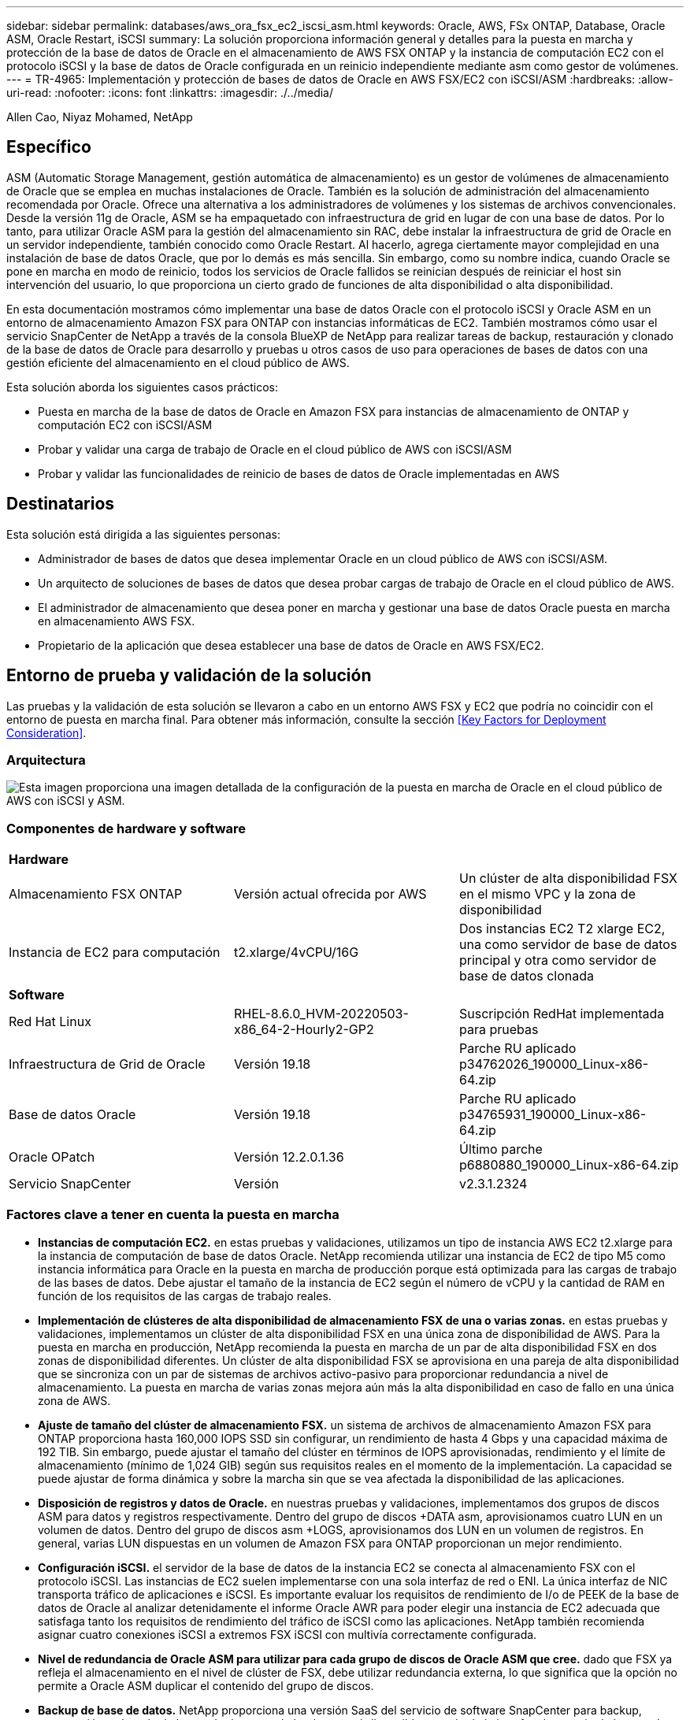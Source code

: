 ---
sidebar: sidebar 
permalink: databases/aws_ora_fsx_ec2_iscsi_asm.html 
keywords: Oracle, AWS, FSx ONTAP, Database, Oracle ASM, Oracle Restart, iSCSI 
summary: La solución proporciona información general y detalles para la puesta en marcha y protección de la base de datos de Oracle en el almacenamiento de AWS FSX ONTAP y la instancia de computación EC2 con el protocolo iSCSI y la base de datos de Oracle configurada en un reinicio independiente mediante asm como gestor de volúmenes. 
---
= TR-4965: Implementación y protección de bases de datos de Oracle en AWS FSX/EC2 con iSCSI/ASM
:hardbreaks:
:allow-uri-read: 
:nofooter: 
:icons: font
:linkattrs: 
:imagesdir: ./../media/


Allen Cao, Niyaz Mohamed, NetApp



== Específico

ASM (Automatic Storage Management, gestión automática de almacenamiento) es un gestor de volúmenes de almacenamiento de Oracle que se emplea en muchas instalaciones de Oracle. También es la solución de administración del almacenamiento recomendada por Oracle. Ofrece una alternativa a los administradores de volúmenes y los sistemas de archivos convencionales. Desde la versión 11g de Oracle, ASM se ha empaquetado con infraestructura de grid en lugar de con una base de datos. Por lo tanto, para utilizar Oracle ASM para la gestión del almacenamiento sin RAC, debe instalar la infraestructura de grid de Oracle en un servidor independiente, también conocido como Oracle Restart. Al hacerlo, agrega ciertamente mayor complejidad en una instalación de base de datos Oracle, que por lo demás es más sencilla. Sin embargo, como su nombre indica, cuando Oracle se pone en marcha en modo de reinicio, todos los servicios de Oracle fallidos se reinician después de reiniciar el host sin intervención del usuario, lo que proporciona un cierto grado de funciones de alta disponibilidad o alta disponibilidad.

En esta documentación mostramos cómo implementar una base de datos Oracle con el protocolo iSCSI y Oracle ASM en un entorno de almacenamiento Amazon FSX para ONTAP con instancias informáticas de EC2. También mostramos cómo usar el servicio SnapCenter de NetApp a través de la consola BlueXP de NetApp para realizar tareas de backup, restauración y clonado de la base de datos de Oracle para desarrollo y pruebas u otros casos de uso para operaciones de bases de datos con una gestión eficiente del almacenamiento en el cloud público de AWS.

Esta solución aborda los siguientes casos prácticos:

* Puesta en marcha de la base de datos de Oracle en Amazon FSX para instancias de almacenamiento de ONTAP y computación EC2 con iSCSI/ASM
* Probar y validar una carga de trabajo de Oracle en el cloud público de AWS con iSCSI/ASM
* Probar y validar las funcionalidades de reinicio de bases de datos de Oracle implementadas en AWS




== Destinatarios

Esta solución está dirigida a las siguientes personas:

* Administrador de bases de datos que desea implementar Oracle en un cloud público de AWS con iSCSI/ASM.
* Un arquitecto de soluciones de bases de datos que desea probar cargas de trabajo de Oracle en el cloud público de AWS.
* El administrador de almacenamiento que desea poner en marcha y gestionar una base de datos Oracle puesta en marcha en almacenamiento AWS FSX.
* Propietario de la aplicación que desea establecer una base de datos de Oracle en AWS FSX/EC2.




== Entorno de prueba y validación de la solución

Las pruebas y la validación de esta solución se llevaron a cabo en un entorno AWS FSX y EC2 que podría no coincidir con el entorno de puesta en marcha final. Para obtener más información, consulte la sección <<Key Factors for Deployment Consideration>>.



=== Arquitectura

image::aws_ora_fsx_ec2_iscsi_asm_architecture.png[Esta imagen proporciona una imagen detallada de la configuración de la puesta en marcha de Oracle en el cloud público de AWS con iSCSI y ASM.]



=== Componentes de hardware y software

[cols="33%, 33%, 33%"]
|===


3+| *Hardware* 


| Almacenamiento FSX ONTAP | Versión actual ofrecida por AWS | Un clúster de alta disponibilidad FSX en el mismo VPC y la zona de disponibilidad 


| Instancia de EC2 para computación | t2.xlarge/4vCPU/16G | Dos instancias EC2 T2 xlarge EC2, una como servidor de base de datos principal y otra como servidor de base de datos clonada 


3+| *Software* 


| Red Hat Linux | RHEL-8.6.0_HVM-20220503-x86_64-2-Hourly2-GP2 | Suscripción RedHat implementada para pruebas 


| Infraestructura de Grid de Oracle | Versión 19.18 | Parche RU aplicado p34762026_190000_Linux-x86-64.zip 


| Base de datos Oracle | Versión 19.18 | Parche RU aplicado p34765931_190000_Linux-x86-64.zip 


| Oracle OPatch | Versión 12.2.0.1.36 | Último parche p6880880_190000_Linux-x86-64.zip 


| Servicio SnapCenter | Versión | v2.3.1.2324 
|===


=== Factores clave a tener en cuenta la puesta en marcha

* *Instancias de computación EC2.* en estas pruebas y validaciones, utilizamos un tipo de instancia AWS EC2 t2.xlarge para la instancia de computación de base de datos Oracle. NetApp recomienda utilizar una instancia de EC2 de tipo M5 como instancia informática para Oracle en la puesta en marcha de producción porque está optimizada para las cargas de trabajo de las bases de datos. Debe ajustar el tamaño de la instancia de EC2 según el número de vCPU y la cantidad de RAM en función de los requisitos de las cargas de trabajo reales.
* *Implementación de clústeres de alta disponibilidad de almacenamiento FSX de una o varias zonas.* en estas pruebas y validaciones, implementamos un clúster de alta disponibilidad FSX en una única zona de disponibilidad de AWS. Para la puesta en marcha en producción, NetApp recomienda la puesta en marcha de un par de alta disponibilidad FSX en dos zonas de disponibilidad diferentes. Un clúster de alta disponibilidad FSX se aprovisiona en una pareja de alta disponibilidad que se sincroniza con un par de sistemas de archivos activo-pasivo para proporcionar redundancia a nivel de almacenamiento. La puesta en marcha de varias zonas mejora aún más la alta disponibilidad en caso de fallo en una única zona de AWS.
* *Ajuste de tamaño del clúster de almacenamiento FSX.* un sistema de archivos de almacenamiento Amazon FSX para ONTAP proporciona hasta 160,000 IOPS SSD sin configurar, un rendimiento de hasta 4 Gbps y una capacidad máxima de 192 TIB. Sin embargo, puede ajustar el tamaño del clúster en términos de IOPS aprovisionadas, rendimiento y el límite de almacenamiento (mínimo de 1,024 GIB) según sus requisitos reales en el momento de la implementación. La capacidad se puede ajustar de forma dinámica y sobre la marcha sin que se vea afectada la disponibilidad de las aplicaciones.
* *Disposición de registros y datos de Oracle.* en nuestras pruebas y validaciones, implementamos dos grupos de discos ASM para datos y registros respectivamente. Dentro del grupo de discos +DATA asm, aprovisionamos cuatro LUN en un volumen de datos. Dentro del grupo de discos asm +LOGS, aprovisionamos dos LUN en un volumen de registros. En general, varias LUN dispuestas en un volumen de Amazon FSX para ONTAP proporcionan un mejor rendimiento.
* *Configuración iSCSI.* el servidor de la base de datos de la instancia EC2 se conecta al almacenamiento FSX con el protocolo iSCSI. Las instancias de EC2 suelen implementarse con una sola interfaz de red o ENI. La única interfaz de NIC transporta tráfico de aplicaciones e iSCSI. Es importante evaluar los requisitos de rendimiento de I/o de PEEK de la base de datos de Oracle al analizar detenidamente el informe Oracle AWR para poder elegir una instancia de EC2 adecuada que satisfaga tanto los requisitos de rendimiento del tráfico de iSCSI como las aplicaciones. NetApp también recomienda asignar cuatro conexiones iSCSI a extremos FSX iSCSI con multivía correctamente configurada.
* *Nivel de redundancia de Oracle ASM para utilizar para cada grupo de discos de Oracle ASM que cree.* dado que FSX ya refleja el almacenamiento en el nivel de clúster de FSX, debe utilizar redundancia externa, lo que significa que la opción no permite a Oracle ASM duplicar el contenido del grupo de discos.
* *Backup de base de datos.* NetApp proporciona una versión SaaS del servicio de software SnapCenter para backup, restauración y clonado de bases de datos en el cloud que está disponible a través de la interfaz de usuario de la consola BlueXP de NetApp. NetApp recomienda implantar este servicio para conseguir un backup de snapshot rápido (menos de un minuto), una restauración rápida de bases de datos y un clonado de bases de datos.




== Puesta en marcha de la solución

En la siguiente sección se proporcionan procedimientos de puesta en marcha paso a paso.



=== Requisitos previos para la implementación

[%collapsible]
====
La implementación requiere los siguientes requisitos previos.

. Se configuró una cuenta de AWS y se crearon el VPC y los segmentos de red necesarios en la cuenta de AWS.
. Desde la consola EC2 de AWS, debe poner en marcha dos instancias EC2 Linux, una como servidor de bases de datos Oracle principal y un servidor de bases de datos de destino de clones alternativo opcional. Consulte el diagrama de arquitectura de la sección anterior para obtener más información sobre la configuración del entorno. Revise también la link:https://docs.aws.amazon.com/AWSEC2/latest/UserGuide/concepts.html["Guía de usuario para instancias de Linux"^] si quiere más información.
. Desde la consola de AWS EC2, implemente clústeres de alta disponibilidad de almacenamiento de Amazon FSX para ONTAP a fin de alojar los volúmenes de la base de datos Oracle. Si no está familiarizado con la implementación de almacenamiento FSX, consulte la documentación link:https://docs.aws.amazon.com/fsx/latest/ONTAPGuide/creating-file-systems.html["Creación de FSX para sistemas de archivos ONTAP"^] para obtener instrucciones paso a paso.
. Los pasos 2 y 3 se pueden realizar utilizando el siguiente kit de herramientas de automatización de Terraform, que crea una instancia de EC2 denominada `ora_01` Y un sistema de archivos FSX llamado `fsx_01`. Revise las instrucciones detenidamente y cambie las variables para adaptarlas a su entorno antes de su ejecución.
+
....
git clone https://github.com/NetApp-Automation/na_aws_fsx_ec2_deploy.git
....



NOTE: Asegúrese de haber asignado al menos 50g en el volumen raíz de la instancia EC2 para tener espacio suficiente para almacenar en zona intermedia los archivos de instalación de Oracle.

====


=== Configuración del kernel de la instancia de EC2

[%collapsible]
====
Con los requisitos previos aprovisionados, inicie sesión en la instancia de EC2 como usuario EC2 y sudo como usuario root para configurar el núcleo de Linux para la instalación de Oracle.

. Crear un directorio provisional `/tmp/archive` y establezca la `777` permiso.
+
....
mkdir /tmp/archive

chmod 777 /tmp/archive
....
. Descargue y prepare los archivos de instalación binarios de Oracle y otros archivos RPM necesarios en el `/tmp/archive` directorio.
+
Consulte la siguiente lista de archivos de instalación que se deben incluir en la `/tmp/archive` En la instancia de EC2.

+
....
[ec2-user@ip-172-30-15-58 ~]$ ls -l /tmp/archive
total 10537316
-rw-rw-r--. 1 ec2-user ec2-user      19112 Mar 21 15:57 compat-libcap1-1.10-7.el7.x86_64.rpm
-rw-rw-r--  1 ec2-user ec2-user 3059705302 Mar 21 22:01 LINUX.X64_193000_db_home.zip
-rw-rw-r--  1 ec2-user ec2-user 2889184573 Mar 21 21:09 LINUX.X64_193000_grid_home.zip
-rw-rw-r--. 1 ec2-user ec2-user     589145 Mar 21 15:56 netapp_linux_unified_host_utilities-7-1.x86_64.rpm
-rw-rw-r--. 1 ec2-user ec2-user      31828 Mar 21 15:55 oracle-database-preinstall-19c-1.0-2.el8.x86_64.rpm
-rw-rw-r--  1 ec2-user ec2-user 2872741741 Mar 21 22:31 p34762026_190000_Linux-x86-64.zip
-rw-rw-r--  1 ec2-user ec2-user 1843577895 Mar 21 22:32 p34765931_190000_Linux-x86-64.zip
-rw-rw-r--  1 ec2-user ec2-user  124347218 Mar 21 22:33 p6880880_190000_Linux-x86-64.zip
-rw-r--r--  1 ec2-user ec2-user     257136 Mar 22 16:25 policycoreutils-python-utils-2.9-9.el8.noarch.rpm
....
. Instalar Oracle 19c preinstall RPM, que cumple la mayoría de los requisitos de configuración del kernel.
+
....
yum install /tmp/archive/oracle-database-preinstall-19c-1.0-2.el8.x86_64.rpm
....
. Descargue e instale lo que falta `compat-libcap1` En Linux 8.
+
....
yum install /tmp/archive/compat-libcap1-1.10-7.el7.x86_64.rpm
....
. En NetApp, descargue e instale las utilidades del host de NetApp.
+
....
yum install /tmp/archive/netapp_linux_unified_host_utilities-7-1.x86_64.rpm
....
. Instale `policycoreutils-python-utils`, Que no está disponible en la instancia de EC2.
+
....
yum install /tmp/archive/policycoreutils-python-utils-2.9-9.el8.noarch.rpm
....
. Instale JDK abierto versión 1.8.
+
....
yum install java-1.8.0-openjdk.x86_64
....
. Instale las utilidades del iniciador iSCSI.
+
....
yum install iscsi-initiator-utils
....
. Instale `sg3_utils`.
+
....
yum install sg3_utils
....
. Instale `device-mapper-multipath`.
+
....
yum install device-mapper-multipath
....
. Desactive hugepages transparentes en el sistema actual.
+
....
echo never > /sys/kernel/mm/transparent_hugepage/enabled
echo never > /sys/kernel/mm/transparent_hugepage/defrag
....
+
Añada las siguientes líneas en `/etc/rc.local` para desactivarla `transparent_hugepage` después del reinicio:

+
....
  # Disable transparent hugepages
          if test -f /sys/kernel/mm/transparent_hugepage/enabled; then
            echo never > /sys/kernel/mm/transparent_hugepage/enabled
          fi
          if test -f /sys/kernel/mm/transparent_hugepage/defrag; then
            echo never > /sys/kernel/mm/transparent_hugepage/defrag
          fi
....
. Desactive selinux cambiando `SELINUX=enforcing` para `SELINUX=disabled`. Debe reiniciar el host para que el cambio sea efectivo.
+
....
vi /etc/sysconfig/selinux
....
. Añada las siguientes líneas a. `limit.conf` para establecer el límite del descriptor de archivo y el tamaño de pila sin comillas `" "`.
+
....
vi /etc/security/limits.conf
  "*               hard    nofile          65536"
  "*               soft    stack           10240"
....
. Siga esta instrucción para agregar espacio de intercambio a la instancia de EC2: link:https://aws.amazon.com/premiumsupport/knowledge-center/ec2-memory-swap-file/["¿Cómo puedo asignar memoria para que funcione como espacio de intercambio en una instancia de Amazon EC2 utilizando un archivo de intercambio?"^] La cantidad exacta de espacio que se debe agregar depende del tamaño de RAM hasta 16 GB.
. Cambiar `node.session.timeo.replacement_timeout` en la `iscsi.conf` archivo de configuración de 120 a 5 segundos.
+
....
vi /etc/iscsi/iscsid.conf
....
. Habilite e inicie el servicio iSCSI en la instancia de EC2.
+
....
systemctl enable iscsid
systemctl start iscsid
....
. Recupere la dirección del iniciador de iSCSI que se usará para el mapa de LUN de la base de datos.
+
....
cat /etc/iscsi/initiatorname.iscsi
....
. Añada el grupo ASM que se utilizará para el grupo sysasm de asm
+
....
groupadd asm
....
. Modifique el usuario de oracle para agregar ASM como grupo secundario (el usuario de oracle debe haberse creado después de la instalación de RPM de Oracle preinstall).
+
....
usermod -a -G asm oracle
....
. Reinicie la instancia de EC2.


====


=== Aprovisione y asigne volúmenes de base de datos y LUN al host de la instancia de EC2

[%collapsible]
====
Aprovisionar tres volúmenes desde la línea de comandos iniciando sesión en el clúster FSx a través de ssh como usuario fsxadmin con la IP de administración de clúster de FSx para alojar los archivos binarios, de datos y de registros de la base de datos de Oracle.

. Inicie sesión en el clúster FSX a través de SSH como usuario fsxadmin.
+
....
ssh fsxadmin@172.30.15.53
....
. Ejecute el comando siguiente para crear un volumen para el binario de Oracle.
+
....
vol create -volume ora_01_biny -aggregate aggr1 -size 50G -state online  -type RW -snapshot-policy none -tiering-policy snapshot-only
....
. Ejecute el siguiente comando para crear un volumen para los datos de Oracle.
+
....
vol create -volume ora_01_data -aggregate aggr1 -size 100G -state online  -type RW -snapshot-policy none -tiering-policy snapshot-only
....
. Ejecute el siguiente comando para crear un volumen para los registros de Oracle.
+
....
vol create -volume ora_01_logs -aggregate aggr1 -size 100G -state online  -type RW -snapshot-policy none -tiering-policy snapshot-only
....
. Cree un LUN binario dentro del volumen binario de la base de datos.
+
....
lun create -path /vol/ora_01_biny/ora_01_biny_01 -size 40G -ostype linux
....
. Crear LUN de datos en el volumen de datos de la base de datos.
+
....
lun create -path /vol/ora_01_data/ora_01_data_01 -size 20G -ostype linux

lun create -path /vol/ora_01_data/ora_01_data_02 -size 20G -ostype linux

lun create -path /vol/ora_01_data/ora_01_data_03 -size 20G -ostype linux

lun create -path /vol/ora_01_data/ora_01_data_04 -size 20G -ostype linux
....
. Crear LUN de registro dentro del volumen de registros de la base de datos.
+
....
lun create -path /vol/ora_01_logs/ora_01_logs_01 -size 40G -ostype linux

lun create -path /vol/ora_01_logs/ora_01_logs_02 -size 40G -ostype linux
....
. Cree un igroup para la instancia de EC2 con el iniciador recuperado del paso 14 de la configuración de kernel de EC2 anterior.
+
....
igroup create -igroup ora_01 -protocol iscsi -ostype linux -initiator iqn.1994-05.com.redhat:f65fed7641c2
....
. Asigne las LUN al igroup creado anteriormente. Incremente secuencialmente el ID de LUN para cada LUN adicional dentro de un volumen.
+
....
lun map -path /vol/ora_01_biny/ora_01_biny_01 -igroup ora_01 -vserver svm_ora -lun-id 0
lun map -path /vol/ora_01_data/ora_01_data_01 -igroup ora_01 -vserver svm_ora -lun-id 1
lun map -path /vol/ora_01_data/ora_01_data_02 -igroup ora_01 -vserver svm_ora -lun-id 2
lun map -path /vol/ora_01_data/ora_01_data_03 -igroup ora_01 -vserver svm_ora -lun-id 3
lun map -path /vol/ora_01_data/ora_01_data_04 -igroup ora_01 -vserver svm_ora -lun-id 4
lun map -path /vol/ora_01_logs/ora_01_logs_01 -igroup ora_01 -vserver svm_ora -lun-id 5
lun map -path /vol/ora_01_logs/ora_01_logs_02 -igroup ora_01 -vserver svm_ora -lun-id 6
....
. Validar el mapa de LUN.
+
....
mapping show
....
+
Se espera que esta declaración devuelva:

+
....
FsxId02ad7bf3476b741df::> mapping show
  (lun mapping show)
Vserver    Path                                      Igroup   LUN ID  Protocol
---------- ----------------------------------------  -------  ------  --------
svm_ora    /vol/ora_01_biny/ora_01_biny_01           ora_01        0  iscsi
svm_ora    /vol/ora_01_data/ora_01_data_01           ora_01        1  iscsi
svm_ora    /vol/ora_01_data/ora_01_data_02           ora_01        2  iscsi
svm_ora    /vol/ora_01_data/ora_01_data_03           ora_01        3  iscsi
svm_ora    /vol/ora_01_data/ora_01_data_04           ora_01        4  iscsi
svm_ora    /vol/ora_01_logs/ora_01_logs_01           ora_01        5  iscsi
svm_ora    /vol/ora_01_logs/ora_01_logs_02           ora_01        6  iscsi
....


====


=== Configuración de almacenamiento de base de datos

[%collapsible]
====
Ahora, importe y configure el almacenamiento FSX para la instalación de la base de datos y la infraestructura de grid de Oracle en el host de la instancia de EC2.

. Inicie sesión en la instancia de EC2 a través de SSH como el usuario EC2 con su clave SSH y la dirección IP de la instancia EC2.
+
....
ssh -i ora_01.pem ec2-user@172.30.15.58
....
. Detecte los extremos iSCSI del FSX mediante cualquiera de las direcciones IP de iSCSI de SVM. A continuación, cambie a la dirección del portal específica de su entorno.
+
....
sudo iscsiadm iscsiadm --mode discovery --op update --type sendtargets --portal 172.30.15.51
....
. Para establecer las sesiones iSCSI, inicie sesión en cada destino.
+
....
sudo iscsiadm --mode node -l all
....
+
El resultado esperado del comando es:

+
....
[ec2-user@ip-172-30-15-58 ~]$ sudo iscsiadm --mode node -l all
Logging in to [iface: default, target: iqn.1992-08.com.netapp:sn.1f795e65c74911edb785affbf0a2b26e:vs.3, portal: 172.30.15.51,3260]
Logging in to [iface: default, target: iqn.1992-08.com.netapp:sn.1f795e65c74911edb785affbf0a2b26e:vs.3, portal: 172.30.15.13,3260]
Login to [iface: default, target: iqn.1992-08.com.netapp:sn.1f795e65c74911edb785affbf0a2b26e:vs.3, portal: 172.30.15.51,3260] successful.
Login to [iface: default, target: iqn.1992-08.com.netapp:sn.1f795e65c74911edb785affbf0a2b26e:vs.3, portal: 172.30.15.13,3260] successful.
....
. Ver y validar una lista de sesiones iSCSI activas.
+
....
sudo iscsiadm --mode session
....
+
Devuelve las sesiones iSCSI.

+
....
[ec2-user@ip-172-30-15-58 ~]$ sudo iscsiadm --mode session
tcp: [1] 172.30.15.51:3260,1028 iqn.1992-08.com.netapp:sn.1f795e65c74911edb785affbf0a2b26e:vs.3 (non-flash)
tcp: [2] 172.30.15.13:3260,1029 iqn.1992-08.com.netapp:sn.1f795e65c74911edb785affbf0a2b26e:vs.3 (non-flash)
....
. Compruebe que las LUN se han importado al host.
+
....
sudo sanlun lun show
....
+
Esto devolverá una lista de LUN de Oracle de FSX.

+
....

[ec2-user@ip-172-30-15-58 ~]$ sudo sanlun lun show
controller(7mode/E-Series)/                                   device          host                  lun
vserver(cDOT/FlashRay)        lun-pathname                    filename        adapter    protocol   size    product

svm_ora                       /vol/ora_01_logs/ora_01_logs_02 /dev/sdn        host3      iSCSI      40g     cDOT
svm_ora                       /vol/ora_01_logs/ora_01_logs_01 /dev/sdm        host3      iSCSI      40g     cDOT
svm_ora                       /vol/ora_01_data/ora_01_data_03 /dev/sdk        host3      iSCSI      20g     cDOT
svm_ora                       /vol/ora_01_data/ora_01_data_04 /dev/sdl        host3      iSCSI      20g     cDOT
svm_ora                       /vol/ora_01_data/ora_01_data_01 /dev/sdi        host3      iSCSI      20g     cDOT
svm_ora                       /vol/ora_01_data/ora_01_data_02 /dev/sdj        host3      iSCSI      20g     cDOT
svm_ora                       /vol/ora_01_biny/ora_01_biny_01 /dev/sdh        host3      iSCSI      40g     cDOT
svm_ora                       /vol/ora_01_logs/ora_01_logs_02 /dev/sdg        host2      iSCSI      40g     cDOT
svm_ora                       /vol/ora_01_logs/ora_01_logs_01 /dev/sdf        host2      iSCSI      40g     cDOT
svm_ora                       /vol/ora_01_data/ora_01_data_04 /dev/sde        host2      iSCSI      20g     cDOT
svm_ora                       /vol/ora_01_data/ora_01_data_02 /dev/sdc        host2      iSCSI      20g     cDOT
svm_ora                       /vol/ora_01_data/ora_01_data_03 /dev/sdd        host2      iSCSI      20g     cDOT
svm_ora                       /vol/ora_01_data/ora_01_data_01 /dev/sdb        host2      iSCSI      20g     cDOT
svm_ora                       /vol/ora_01_biny/ora_01_biny_01 /dev/sda        host2      iSCSI      40g     cDOT
....
. Configure el `multipath.conf` archivo con las siguientes entradas predeterminadas y de lista negra.
+
....
sudo vi /etc/multipath.conf

defaults {
    find_multipaths yes
    user_friendly_names yes
}

blacklist {
    devnode "^(ram|raw|loop|fd|md|dm-|sr|scd|st)[0-9]*"
    devnode "^hd[a-z]"
    devnode "^cciss.*"
}
....
. Inicie el servicio multivía.
+
....
sudo systemctl start multipathd
....
+
Ahora aparecen dispositivos multivía en la `/dev/mapper` directorio.

+
....
[ec2-user@ip-172-30-15-58 ~]$ ls -l /dev/mapper
total 0
lrwxrwxrwx 1 root root       7 Mar 21 20:13 3600a09806c574235472455534e68512d -> ../dm-0
lrwxrwxrwx 1 root root       7 Mar 21 20:13 3600a09806c574235472455534e685141 -> ../dm-1
lrwxrwxrwx 1 root root       7 Mar 21 20:13 3600a09806c574235472455534e685142 -> ../dm-2
lrwxrwxrwx 1 root root       7 Mar 21 20:13 3600a09806c574235472455534e685143 -> ../dm-3
lrwxrwxrwx 1 root root       7 Mar 21 20:13 3600a09806c574235472455534e685144 -> ../dm-4
lrwxrwxrwx 1 root root       7 Mar 21 20:13 3600a09806c574235472455534e685145 -> ../dm-5
lrwxrwxrwx 1 root root       7 Mar 21 20:13 3600a09806c574235472455534e685146 -> ../dm-6
crw------- 1 root root 10, 236 Mar 21 18:19 control
....
. Inicie sesión en el clúster FSX como usuario fsxadmin a través de SSH para recuperar el número de serie hexadecimal de cada LUN empezando por 6c574xxx..., el número HEXADECIMAL comienza por 3600a0980, que es el ID del proveedor de AWS.
+
....
lun show -fields serial-hex
....
+
y vuelva como sigue:

+
....
FsxId02ad7bf3476b741df::> lun show -fields serial-hex
vserver path                            serial-hex
------- ------------------------------- ------------------------
svm_ora /vol/ora_01_biny/ora_01_biny_01 6c574235472455534e68512d
svm_ora /vol/ora_01_data/ora_01_data_01 6c574235472455534e685141
svm_ora /vol/ora_01_data/ora_01_data_02 6c574235472455534e685142
svm_ora /vol/ora_01_data/ora_01_data_03 6c574235472455534e685143
svm_ora /vol/ora_01_data/ora_01_data_04 6c574235472455534e685144
svm_ora /vol/ora_01_logs/ora_01_logs_01 6c574235472455534e685145
svm_ora /vol/ora_01_logs/ora_01_logs_02 6c574235472455534e685146
7 entries were displayed.
....
. Actualice el `/dev/multipath.conf` archivo para agregar un nombre sencillo para el dispositivo multivía.
+
....
sudo vi /etc/multipath.conf
....
+
con las siguientes entradas:

+
....
multipaths {
        multipath {
                wwid            3600a09806c574235472455534e68512d
                alias           ora_01_biny_01
        }
        multipath {
                wwid            3600a09806c574235472455534e685141
                alias           ora_01_data_01
        }
        multipath {
                wwid            3600a09806c574235472455534e685142
                alias           ora_01_data_02
        }
        multipath {
                wwid            3600a09806c574235472455534e685143
                alias           ora_01_data_03
        }
        multipath {
                wwid            3600a09806c574235472455534e685144
                alias           ora_01_data_04
        }
        multipath {
                wwid            3600a09806c574235472455534e685145
                alias           ora_01_logs_01
        }
        multipath {
                wwid            3600a09806c574235472455534e685146
                alias           ora_01_logs_02
        }
}
....
. Reinicie el servicio multivía para verificar que los dispositivos en `/dev/mapper` Han cambiado a los nombres de las LUN en lugar de los ID de serie hexadecimal.
+
....
sudo systemctl restart multipathd
....
+
Comprobar `/dev/mapper` para volver como sigue:

+
....
[ec2-user@ip-172-30-15-58 ~]$ ls -l /dev/mapper
total 0
crw------- 1 root root 10, 236 Mar 21 18:19 control
lrwxrwxrwx 1 root root       7 Mar 21 20:41 ora_01_biny_01 -> ../dm-0
lrwxrwxrwx 1 root root       7 Mar 21 20:41 ora_01_data_01 -> ../dm-1
lrwxrwxrwx 1 root root       7 Mar 21 20:41 ora_01_data_02 -> ../dm-2
lrwxrwxrwx 1 root root       7 Mar 21 20:41 ora_01_data_03 -> ../dm-3
lrwxrwxrwx 1 root root       7 Mar 21 20:41 ora_01_data_04 -> ../dm-4
lrwxrwxrwx 1 root root       7 Mar 21 20:41 ora_01_logs_01 -> ../dm-5
lrwxrwxrwx 1 root root       7 Mar 21 20:41 ora_01_logs_02 -> ../dm-6
....
. Cree particiones en el LUN binario con una única partición primaria.
+
....
sudo fdisk /dev/mapper/ora_01_biny_01
....
. Formatee el LUN binario con particiones con un sistema de archivos XFS.
+
....
sudo mkfs.xfs /dev/mapper/ora_01_biny_01p1
....
. Monte la LUN binaria en `/u01`.
+
....
sudo mount -t xfs /dev/mapper/ora_01_biny_01p1 /u01
....
. Cambiar `/u01` monte la propiedad de puntos para el usuario de Oracle y el grupo primario asociado.
+
....
sudo chown oracle:oinstall /u01
....
. Busque la UUI del LUN binario.
+
....
sudo blkid /dev/mapper/ora_01_biny_01p1
....
. Agregue un punto de montaje a. `/etc/fstab`.
+
....
sudo vi /etc/fstab
....
+
Añada la siguiente línea.

+
....
UUID=d89fb1c9-4f89-4de4-b4d9-17754036d11d       /u01    xfs     defaults,nofail 0       2
....
+

NOTE: Es importante montar el binario con solo el UUID y con la opción nofail para evitar posibles problemas de bloqueo raíz durante el reinicio de la instancia EC2.

. Como usuario raíz, añada la regla udev para los dispositivos Oracle.
+
....
vi /etc/udev/rules.d/99-oracle-asmdevices.rules
....
+
Incluir las siguientes entradas:

+
....
ENV{DM_NAME}=="ora*", GROUP:="oinstall", OWNER:="oracle", MODE:="660"
....
. Como usuario root, vuelva a cargar las reglas udev.
+
....
udevadm control --reload-rules
....
. Como usuario root, active las reglas udev.
+
....
udevadm trigger
....
. Como usuario root, vuelva a cargar multipathd.
+
....
systemctl restart multipathd
....
. Reinicie el host de la instancia de EC2.


====


=== Instalación de la infraestructura Grid de Oracle

[%collapsible]
====
. Inicie sesión en la instancia de EC2 como usuario de ec2 a través de SSH y habilite la autenticación de contraseñas sin comentarios `PasswordAuthentication yes` y después comentar `PasswordAuthentication no`.
+
....
sudo vi /etc/ssh/sshd_config
....
. Reinicie el servicio sshd.
+
....
sudo systemctl restart sshd
....
. Restablecer la contraseña de usuario de Oracle.
+
....
sudo passwd oracle
....
. Inicie sesión como el usuario propietario de software de Oracle Restart (oracle). Cree un directorio de Oracle del siguiente modo:
+
....
mkdir -p /u01/app/oracle
mkdir -p /u01/app/oraInventory
....
. Cambie la configuración de permisos de directorio.
+
....
chmod -R 775 /u01/app
....
. Cree un directorio principal de la cuadrícula y cámbielo.
+
....
mkdir -p /u01/app/oracle/product/19.0.0/grid
cd /u01/app/oracle/product/19.0.0/grid
....
. Descomprima los archivos de instalación de grid.
+
....
unzip -q /tmp/archive/LINUX.X64_193000_grid_home.zip
....
. En el inicio de la cuadrícula, elimine `OPatch` directorio.
+
....
rm -rf OPatch
....
. Desde el directorio raíz de la cuadrícula, descomprima `p6880880_190000_Linux-x86-64.zip`.
+
....
unzip -q /tmp/archive/p6880880_190000_Linux-x86-64.zip
....
. Desde el inicio de la cuadrícula, revisar `cv/admin/cvu_config`, descomentar y reemplazar `CV_ASSUME_DISTID=OEL5` con `CV_ASSUME_DISTID=OL7`.
+
....
vi cv/admin/cvu_config
....
. Prepare un `gridsetup.rsp` archivo para la instalación silenciosa y coloque el archivo rsp en el `/tmp/archive` directorio. El archivo rsp debe cubrir las secciones A, B y G con la siguiente información:
+
....
INVENTORY_LOCATION=/u01/app/oraInventory
oracle.install.option=HA_CONFIG
ORACLE_BASE=/u01/app/oracle
oracle.install.asm.OSDBA=dba
oracle.install.asm.OSOPER=oper
oracle.install.asm.OSASM=asm
oracle.install.asm.SYSASMPassword="SetPWD"
oracle.install.asm.diskGroup.name=DATA
oracle.install.asm.diskGroup.redundancy=EXTERNAL
oracle.install.asm.diskGroup.AUSize=4
oracle.install.asm.diskGroup.disks=/dev/mapper/ora_01_data_01,/dev/mapper/ora_01_data_02,/dev/mapper/ora_01_data_03,/dev/mapper/ora_01_data_04
oracle.install.asm.diskGroup.diskDiscoveryString=/dev/mapper/*
oracle.install.asm.monitorPassword="SetPWD"
oracle.install.asm.configureAFD=true
....
. Inicie sesión en la instancia de EC2 como usuario raíz y configurado `ORACLE_HOME` y.. `ORACLE_BASE`.
+
....
export ORACLE_HOME=/u01/app/oracle/product/19.0.0/grid
export ORACLE_BASE=/tmp
cd /u01/app/oracle/product/19.0.0/grid/bin
....
. Aprovisione los dispositivos de disco para su uso con el controlador de filtro de Oracle ASM.
+
....
 ./asmcmd afd_label DATA01 /dev/mapper/ora_01_data_01 --init

 ./asmcmd afd_label DATA02 /dev/mapper/ora_01_data_02 --init

 ./asmcmd afd_label DATA03 /dev/mapper/ora_01_data_03 --init

 ./asmcmd afd_label DATA04 /dev/mapper/ora_01_data_04 --init

 ./asmcmd afd_label LOGS01 /dev/mapper/ora_01_logs_01 --init

 ./asmcmd afd_label LOGS02 /dev/mapper/ora_01_logs_02 --init
....
. Instale `cvuqdisk-1.0.10-1.rpm`.
+
....
rpm -ivh /u01/app/oracle/product/19.0.0/grid/cv/rpm/cvuqdisk-1.0.10-1.rpm
....
. Desestablecer `$ORACLE_BASE`.
+
....
unset ORACLE_BASE
....
. Inicie sesión en la instancia de EC2 como usuario de Oracle y extraiga el parche en `/tmp/archive` carpeta.
+
....
unzip p34762026_190000_Linux-x86-64.zip
....
. Desde el directorio raíz de grid /u01/app/oracle/product/19,0.0/grid y, como usuario oracle, inicie `gridSetup.sh` para la instalación de la infraestructura grid.
+
....
 ./gridSetup.sh -applyRU /tmp/archive/34762026/ -silent -responseFile /tmp/archive/gridsetup.rsp
....
+
Ignore las advertencias sobre grupos incorrectos para la infraestructura de la red. Utilizamos un solo usuario de Oracle para gestionar el reinicio de Oracle, por lo que se espera lo siguiente.

. Como usuario root, ejecute los siguientes scripts:
+
....
/u01/app/oraInventory/orainstRoot.sh

/u01/app/oracle/product/19.0.0/grid/root.sh
....
. Como usuario root, vuelva a cargar el multipathd.
+
....
systemctl restart multipathd
....
. Como usuario de Oracle, ejecute el siguiente comando para completar la configuración:
+
....
/u01/app/oracle/product/19.0.0/grid/gridSetup.sh -executeConfigTools -responseFile /tmp/archive/gridsetup.rsp -silent
....
. Como usuario de Oracle, cree el grupo DE discos DE REGISTROS.
+
....
bin/asmca -silent -sysAsmPassword 'yourPWD' -asmsnmpPassword 'yourPWD' -createDiskGroup -diskGroupName LOGS -disk 'AFD:LOGS*' -redundancy EXTERNAL -au_size 4
....
. Como usuario de Oracle, valide los servicios de grid tras la configuración de la instalación.
+
....
bin/crsctl stat res -t
+
Name                Target  State        Server                   State details
Local Resources
ora.DATA.dg         ONLINE  ONLINE       ip-172-30-15-58          STABLE
ora.LISTENER.lsnr   ONLINE  ONLINE       ip-172-30-15-58          STABLE
ora.LOGS.dg         ONLINE  ONLINE       ip-172-30-15-58          STABLE
ora.asm             ONLINE  ONLINE       ip-172-30-15-58          Started,STABLE
ora.ons             OFFLINE OFFLINE      ip-172-30-15-58          STABLE
Cluster Resources
ora.cssd            ONLINE  ONLINE       ip-172-30-15-58          STABLE
ora.diskmon         OFFLINE OFFLINE                               STABLE
ora.driver.afd      ONLINE  ONLINE       ip-172-30-15-58          STABLE
ora.evmd            ONLINE  ONLINE       ip-172-30-15-58          STABLE
....
. Estado del controlador del filtro ASM Valiate.
+
....
[oracle@ip-172-30-15-58 grid]$ export ORACLE_HOME=/u01/app/oracle/product/19.0.0/grid
[oracle@ip-172-30-15-58 grid]$ export ORACLE_SID=+ASM
[oracle@ip-172-30-15-58 grid]$ export PATH=$PATH:$ORACLE_HOME/bin
[oracle@ip-172-30-15-58 grid]$ asmcmd
ASMCMD> lsdg
State    Type    Rebal  Sector  Logical_Sector  Block       AU  Total_MB  Free_MB  Req_mir_free_MB  Usable_file_MB  Offline_disks  Voting_files  Name
MOUNTED  EXTERN  N         512             512   4096  1048576     81920    81847                0           81847              0             N  DATA/
MOUNTED  EXTERN  N         512             512   4096  1048576     81920    81853                0           81853              0             N  LOGS/
ASMCMD> afd_state
ASMCMD-9526: The AFD state is 'LOADED' and filtering is 'ENABLED' on host 'ip-172-30-15-58.ec2.internal'
....


====


=== Instalación de bases de datos de Oracle

[%collapsible]
====
. Inicie sesión como usuario de Oracle y desconéctese `$ORACLE_HOME` y.. `$ORACLE_SID` si está configurado.
+
....
unset ORACLE_HOME
unset ORACLE_SID
....
. Cree el directorio inicial de Oracle DB y cámbielo.
+
....
mkdir /u01/app/oracle/product/19.0.0/db1
cd /u01/app/oracle/product/19.0.0/db1
....
. Descomprima los archivos de instalación de la base de datos Oracle.
+
....
unzip -q /tmp/archive/LINUX.X64_193000_db_home.zip
....
. En el inicio de la base de datos, elimine `OPatch` directorio.
+
....
rm -rf OPatch
....
. Desde el directorio raíz de la base de datos, descomprima `p6880880_190000_Linux-x86-64.zip`.
+
....
unzip -q /tmp/archive/p6880880_190000_Linux-x86-64.zip
....
. Desde el inicio de DB, revisar `cv/admin/cvu_config`, y descomentar y reemplazar `CV_ASSUME_DISTID=OEL5` con `CV_ASSUME_DISTID=OL7`.
+
....
vi cv/admin/cvu_config
....
. Desde la `/tmp/archive` directorio, desembale el parche DB 19.18 RU.
+
....
unzip p34765931_190000_Linux-x86-64.zip
....
. Prepare el archivo rsp de instalación silenciosa de la base de datos en `/tmp/archive/dbinstall.rsp` directorio con los siguientes valores:
+
....
oracle.install.option=INSTALL_DB_SWONLY
UNIX_GROUP_NAME=oinstall
INVENTORY_LOCATION=/u01/app/oraInventory
ORACLE_HOME=/u01/app/oracle/product/19.0.0/db1
ORACLE_BASE=/u01/app/oracle
oracle.install.db.InstallEdition=EE
oracle.install.db.OSDBA_GROUP=dba
oracle.install.db.OSOPER_GROUP=oper
oracle.install.db.OSBACKUPDBA_GROUP=oper
oracle.install.db.OSDGDBA_GROUP=dba
oracle.install.db.OSKMDBA_GROUP=dba
oracle.install.db.OSRACDBA_GROUP=dba
oracle.install.db.rootconfig.executeRootScript=false
....
. Desde db1 home /u01/app/oracle/product/19,0.0/db1, ejecute una instalación silenciosa de bases de datos solo de software.
+
....
 ./runInstaller -applyRU /tmp/archive/34765931/ -silent -ignorePrereqFailure -responseFile /tmp/archive/dbinstall.rsp
....
. Como usuario raíz, ejecute el `root.sh` secuencia de comandos después de la instalación sólo de software.
+
....
/u01/app/oracle/product/19.0.0/db1/root.sh
....
. Como usuario oracle, cree el `dbca.rsp` archivo con las siguientes entradas:
+
....
gdbName=db1.demo.netapp.com
sid=db1
createAsContainerDatabase=true
numberOfPDBs=3
pdbName=db1_pdb
useLocalUndoForPDBs=true
pdbAdminPassword="yourPWD"
templateName=General_Purpose.dbc
sysPassword="yourPWD"
systemPassword="yourPWD"
dbsnmpPassword="yourPWD"
storageType=ASM
diskGroupName=DATA
characterSet=AL32UTF8
nationalCharacterSet=AL16UTF16
listeners=LISTENER
databaseType=MULTIPURPOSE
automaticMemoryManagement=false
totalMemory=8192
....
. Como usuario oracle, inicie la creación de la base de datos con dbca.
+
....
bin/dbca -silent -createDatabase -responseFile /tmp/archive/dbca.rsp

output:
Prepare for db operation
7% complete
Registering database with Oracle Restart
11% complete
Copying database files
33% complete
Creating and starting Oracle instance
35% complete
38% complete
42% complete
45% complete
48% complete
Completing Database Creation
53% complete
55% complete
56% complete
Creating Pluggable Databases
60% complete
64% complete
69% complete
78% complete
Executing Post Configuration Actions
100% complete
Database creation complete. For details check the logfiles at:
 /u01/app/oracle/cfgtoollogs/dbca/db1.
Database Information:
Global Database Name:db1.demo.netapp.com
System Identifier(SID):db1
Look at the log file "/u01/app/oracle/cfgtoollogs/dbca/db1/db1.log" for further details.
....
. Como usuario oracle, valide los servicios de Oracle Restart HA después de la creación de la base de datos.
+
....
[oracle@ip-172-30-15-58 db1]$ ../grid/bin/crsctl stat res -t

Name           	Target  State        Server                   State details

Local Resources

ora.DATA.dg		ONLINE  ONLINE       ip-172-30-15-58          STABLE
ora.LISTENER.lsnr	ONLINE  ONLINE       ip-172-30-15-58          STABLE
ora.LOGS.dg		ONLINE  ONLINE       ip-172-30-15-58          STABLE
ora.asm		ONLINE  ONLINE       ip-172-30-15-58          Started,STABLE
ora.ons		OFFLINE OFFLINE      ip-172-30-15-58          STABLE

Cluster Resources

ora.cssd        	ONLINE  ONLINE       ip-172-30-15-58          STABLE
ora.db1.db		ONLINE  ONLINE       ip-172-30-15-58          Open,HOME=/u01/app/oracle/product/19.0.0/db1,STABLE
ora.diskmon		OFFLINE OFFLINE                               STABLE
ora.driver.afd	ONLINE  ONLINE       ip-172-30-15-58          STABLE
ora.evmd		ONLINE  ONLINE       ip-172-30-15-58          STABLE
....
. Defina el usuario Oracle `.bash_profile`.
+
....
vi ~/.bash_profile
....
. Agregar las siguientes entradas:
+
....
export ORACLE_HOME=/u01/app/oracle/product/19.0.0/db1
export ORACLE_SID=db1
export PATH=$PATH:$ORACLE_HOME/bin
alias asm='export ORACLE_HOME=/u01/app/oracle/product/19.0.0/grid;export ORACLE_SID=+ASM;export PATH=$PATH:$ORACLE_HOME/bin'
....
. Validar la CDB/PDB creada.
+
....
/home/oracle/.bash_profile

sqlplus / as sysdba

SQL> select name, open_mode from v$database;

NAME      OPEN_MODE

DB1       READ WRITE

SQL> select name from v$datafile;

NAME

+DATA/DB1/DATAFILE/system.256.1132176177
+DATA/DB1/DATAFILE/sysaux.257.1132176221
+DATA/DB1/DATAFILE/undotbs1.258.1132176247
+DATA/DB1/86B637B62FE07A65E053F706E80A27CA/DATAFILE/system.265.1132177009
+DATA/DB1/86B637B62FE07A65E053F706E80A27CA/DATAFILE/sysaux.266.1132177009
+DATA/DB1/DATAFILE/users.259.1132176247
+DATA/DB1/86B637B62FE07A65E053F706E80A27CA/DATAFILE/undotbs1.267.1132177009
+DATA/DB1/F7852758DCD6B800E0533A0F1EAC1DC6/DATAFILE/system.271.1132177853
+DATA/DB1/F7852758DCD6B800E0533A0F1EAC1DC6/DATAFILE/sysaux.272.1132177853
+DATA/DB1/F7852758DCD6B800E0533A0F1EAC1DC6/DATAFILE/undotbs1.270.1132177853
+DATA/DB1/F7852758DCD6B800E0533A0F1EAC1DC6/DATAFILE/users.274.1132177871

NAME

+DATA/DB1/F785288BBCD1BA78E0533A0F1EACCD6F/DATAFILE/system.276.1132177871
+DATA/DB1/F785288BBCD1BA78E0533A0F1EACCD6F/DATAFILE/sysaux.277.1132177871
+DATA/DB1/F785288BBCD1BA78E0533A0F1EACCD6F/DATAFILE/undotbs1.275.1132177871
+DATA/DB1/F785288BBCD1BA78E0533A0F1EACCD6F/DATAFILE/users.279.1132177889
+DATA/DB1/F78529A14DD8BB18E0533A0F1EACB8ED/DATAFILE/system.281.1132177889
+DATA/DB1/F78529A14DD8BB18E0533A0F1EACB8ED/DATAFILE/sysaux.282.1132177889
+DATA/DB1/F78529A14DD8BB18E0533A0F1EACB8ED/DATAFILE/undotbs1.280.1132177889
+DATA/DB1/F78529A14DD8BB18E0533A0F1EACB8ED/DATAFILE/users.284.1132177907

19 rows selected.

SQL> show pdbs

    CON_ID CON_NAME                       OPEN MODE  RESTRICTED

         2 PDB$SEED                       READ ONLY  NO
         3 DB1_PDB1                       READ WRITE NO
         4 DB1_PDB2                       READ WRITE NO
         5 DB1_PDB3                       READ WRITE NO
SQL>
....
. Establezca la ubicación de recuperación de la base de datos en el grupo de discos +LOGS.
+
....
alter system set db_recovery_file_dest_size = 80G scope=both;

alter system set db_recovery_file_dest = '+LOGS' scope=both;
....
. Inicie sesión en la base de datos con sqlplus y habilite el modo de registro de archivos.
+
....
sqlplus /as sysdba.

shutdown immediate;

startup mount;

alter database archivelog;

alter database open;
....


Con esto finaliza la puesta en marcha del reinicio de Oracle 19c versión 19.18 en una instancia de computación Amazon FSX para ONTAP y EC2. Si lo desea, NetApp recomienda reubicar los archivos de registro en línea y el archivo de control de Oracle en el grupo de discos +LOGS.

====


=== Opción de implementación automatizada

NetApp lanzará un kit de herramientas de puesta en marcha de soluciones totalmente automatizado con Ansible para facilitar la implementación de esta solución. Por favor, vuelva a comprobar la disponibilidad del kit de herramientas. Después de que se publique, se publicará un enlace aquí.



== Backup, restauración y clonado de bases de datos de Oracle con el servicio SnapCenter

Consulte link:snapctr_svcs_ora.html["Servicios de SnapCenter para Oracle"^] Para obtener información detallada sobre backup, restauración y clonación de bases de datos de Oracle con la consola BlueXP de NetApp.



== Dónde encontrar información adicional

Si quiere más información sobre la información descrita en este documento, consulte los siguientes documentos o sitios web:

* Instalación de Oracle Grid Infrastructure en un servidor independiente con una nueva instalación de base de datos
+
link:https://docs.oracle.com/en/database/oracle/oracle-database/19/ladbi/installing-oracle-grid-infrastructure-for-a-standalone-server-with-a-new-database-installation.html#GUID-0B1CEE8C-C893-46AA-8A6A-7B5FAAEC72B3["https://docs.oracle.com/en/database/oracle/oracle-database/19/ladbi/installing-oracle-grid-infrastructure-for-a-standalone-server-with-a-new-database-installation.html#GUID-0B1CEE8C-C893-46AA-8A6A-7B5FAAEC72B3"^]

* Instalación y configuración de Oracle Database con los archivos de respuesta
+
link:https://docs.oracle.com/en/database/oracle/oracle-database/19/ladbi/installing-and-configuring-oracle-database-using-response-files.html#GUID-D53355E9-E901-4224-9A2A-B882070EDDF7["https://docs.oracle.com/en/database/oracle/oracle-database/19/ladbi/installing-and-configuring-oracle-database-using-response-files.html#GUID-D53355E9-E901-4224-9A2A-B882070EDDF7"^]

* Amazon FSX para ONTAP de NetApp
+
link:https://aws.amazon.com/fsx/netapp-ontap/["https://aws.amazon.com/fsx/netapp-ontap/"^]

* Amazon EC2
+
link:https://aws.amazon.com/pm/ec2/?trk=36c6da98-7b20-48fa-8225-4784bced9843&sc_channel=ps&s_kwcid=AL!4422!3!467723097970!e!!g!!aws%20ec2&ef_id=Cj0KCQiA54KfBhCKARIsAJzSrdqwQrghn6I71jiWzSeaT9Uh1-vY-VfhJixF-xnv5rWwn2S7RqZOTQ0aAh7eEALw_wcB:G:s&s_kwcid=AL!4422!3!467723097970!e!!g!!aws%20ec2["https://aws.amazon.com/pm/ec2/?trk=36c6da98-7b20-48fa-8225-4784bced9843&sc_channel=ps&s_kwcid=AL!4422!3!467723097970!e!!g!!aws%20ec2&ef_id=Cj0KCQiA54KfBhCKARIsAJzSrdqwQrghn6I71jiWzSeaT9Uh1-vY-VfhJixF-xnv5rWwn2S7RqZOTQ0aAh7eEALw_wcB:G:s&s_kwcid=AL!4422!3!467723097970!e!!g!!aws%20ec2"^]


